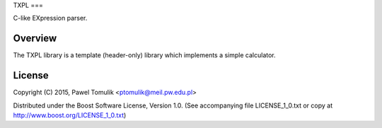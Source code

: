 TXPL
===

.. image:: https://travis-ci.org/ptomulik/txpl.svg?branch=master
    :target: https://travis-ci.org/ptomulik/txpl

C-like EXpression parser.

Overview
--------

The TXPL library is a template (header-only) library which implements
a simple calculator.

License
-------

Copyright (C) 2015, Pawel Tomulik <ptomulik@meil.pw.edu.pl>

Distributed under the Boost Software License, Version 1.0.
(See accompanying file LICENSE_1_0.txt or copy at
`http://www.boost.org/LICENSE_1_0.txt <http://www.boost.org/LICENSE_1_0.txt>`_)

.. _reference manual: http://ptomulik.github.io/txpl/refman/html/

